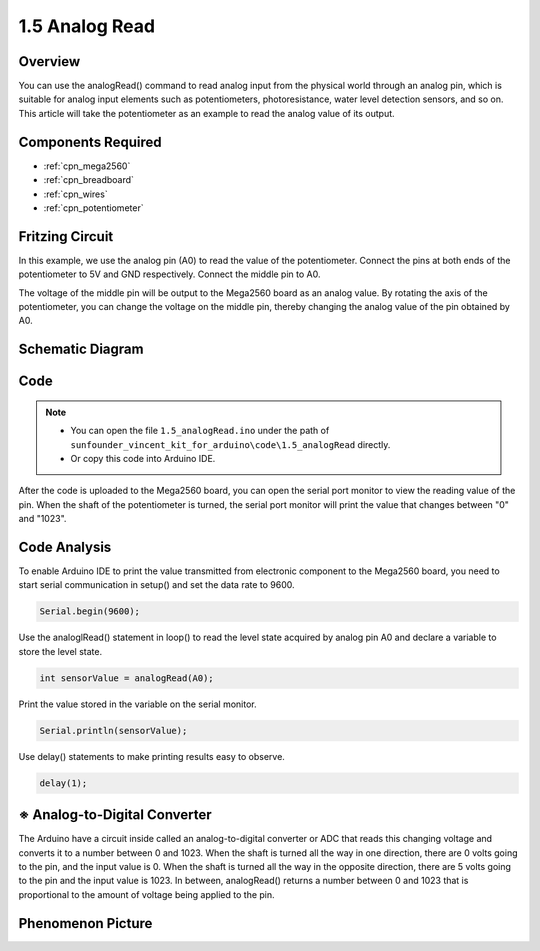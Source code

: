 .. _ar_analog_read:

1.5 Analog Read
===============

Overview
------------

You can use the analogRead() command to read analog input from the
physical world through an analog pin, which is suitable for analog input
elements such as potentiometers, photoresistance, water level detection
sensors, and so on. This article will take the potentiometer as an
example to read the analog value of its output.

Components Required
--------------------

.. image:: img/list_1.5.png

* :ref:`cpn_mega2560`
* :ref:`cpn_breadboard`
* :ref:`cpn_wires`
* :ref:`cpn_potentiometer`

Fritzing Circuit
----------------

In this example, we use the analog pin (A0) to read the value of the
potentiometer. Connect the pins at both ends of the potentiometer to 5V
and GND respectively. Connect the middle pin to A0.

The voltage of the middle pin will be output to the Mega2560 board as an
analog value. By rotating the axis of the potentiometer, you can change
the voltage on the middle pin, thereby changing the analog value of the
pin obtained by A0.

.. image:: img/image45.png


Schematic Diagram
-----------------

.. image:: img/image406.png


Code
----

.. note::

    * You can open the file ``1.5_analogRead.ino`` under the path of ``sunfounder_vincent_kit_for_arduino\code\1.5_analogRead`` directly.
    * Or copy this code into Arduino IDE.




.. raw:: html

    <iframe src=https://create.arduino.cc/editor/sunfounder01/5003d35b-2bb2-47ec-9a87-cf259311c8c5/preview?embed style="height:510px;width:100%;margin:10px 0" frameborder=0></iframe>

After the code is uploaded to the Mega2560 board, you can open the
serial port monitor to view the reading value of the pin. When the shaft
of the potentiometer is turned, the serial port monitor will print the
value that changes between "0" and "1023".

Code Analysis
-------------

To enable Arduino IDE to print the value transmitted from electronic
component to the Mega2560 board, you need to start serial communication
in setup() and set the data rate to 9600.

.. code-block:: arduino

    Serial.begin(9600);

Use the analoglRead() statement in loop() to read the level state acquired by analog pin A0 and declare a variable to store the level state.

.. code-block:: arduino

    int sensorValue = analogRead(A0);

Print the value stored in the variable on the serial monitor.

.. code-block:: arduino

    Serial.println(sensorValue);

Use delay() statements to make printing results easy to observe.

.. code-block:: arduino

    delay(1);

※ Analog-to-Digital Converter
------------------------------

The Arduino have a circuit inside called an analog-to-digital converter
or ADC that reads this changing voltage and converts it to a number
between 0 and 1023. When the shaft is turned all the way in one
direction, there are 0 volts going to the pin, and the input value is 0.
When the shaft is turned all the way in the opposite direction, there
are 5 volts going to the pin and the input value is 1023. In between,
analogRead() returns a number between 0 and 1023 that is proportional to
the amount of voltage being applied to the pin.

Phenomenon Picture
------------------

.. image:: img/image47.jpeg